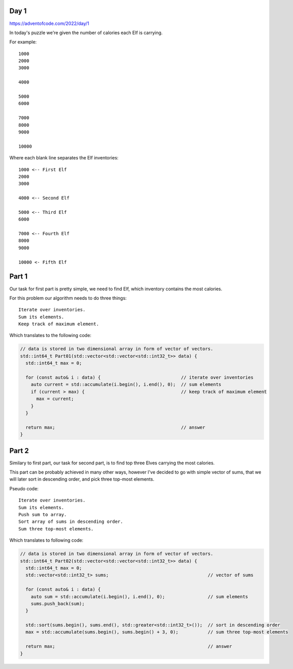 Day 1
+++++
https://adventofcode.com/2022/day/1

In today's puzzle we're given the number of calories each Elf is carrying.

For example: ::

      1000
      2000
      3000

      4000

      5000
      6000

      7000
      8000
      9000

      10000

Where each blank line separates the Elf inventories: ::

      1000 <-- First Elf
      2000
      3000

      4000 <-- Second Elf

      5000 <-- Third Elf
      6000

      7000 <-- Fourth Elf
      8000
      9000

      10000 <- Fifth Elf

Part 1
++++++

Our task for first part is pretty simple, we need to find Elf, which inventory contains the most calories.

For this problem our algorithm needs to do three things: ::

      Iterate over inventories.
      Sum its elements.
      Keep track of maximum element.

Which translates to the following code:

.. code-block:: cpp

  // data is stored in two dimensional array in form of vector of vectors.
  std::int64_t Part01(std::vector<std::vector<std::int32_t>> data) {
    std::int64_t max = 0;

    for (const auto& i : data) {                              // iterate over inventories
      auto current = std::accumulate(i.begin(), i.end(), 0);  // sum elements
      if (current > max) {                                    // keep track of maximum element
        max = current;
      }
    }

    return max;                                               // answer
  }

Part 2
++++++

Similary to first part, our task for second part, is to find top three Elves carrying the most calories.

This part can be probably achieved in many other ways, however I've decided to go with simple vector of sums,
that we will later sort in descending order, and pick three top-most elements.

Pseudo code: ::

      Iterate over inventories.
      Sum its elements.
      Push sum to array.
      Sort array of sums in descending order.
      Sum three top-most elements.
      
Which translates to following code:

.. code-block:: cpp

  // data is stored in two dimensional array in form of vector of vectors.
  std::int64_t Part02(std::vector<std::vector<std::int32_t>> data) {
    std::int64_t max = 0;
    std::vector<std::int32_t> sums;                                     // vector of sums

    for (const auto& i : data) {
      auto sum = std::accumulate(i.begin(), i.end(), 0);                // sum elements
      sums.push_back(sum);
    }

    std::sort(sums.begin(), sums.end(), std::greater<std::int32_t>());  // sort in descending order
    max = std::accumulate(sums.begin(), sums.begin() + 3, 0);           // sum three top-most elements

    return max;                                                         // answer
  }

